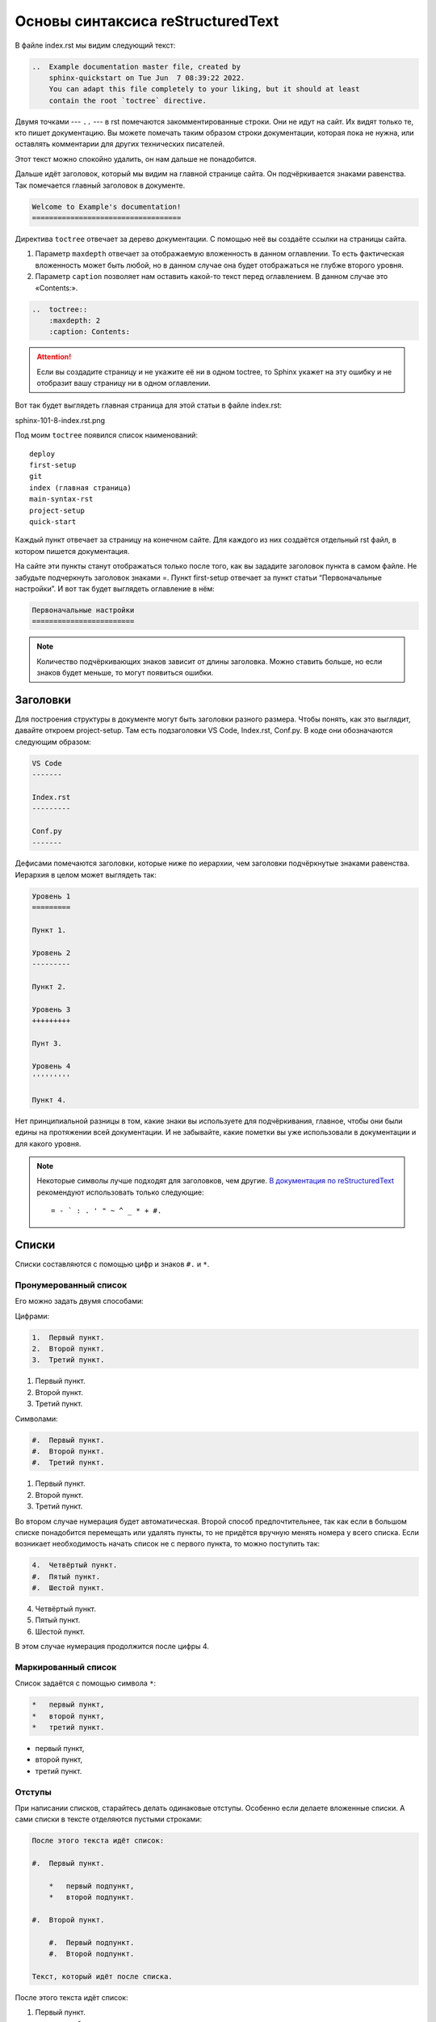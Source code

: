 Основы синтаксиса reStructuredText
==================================

В файле index.rst мы видим следующий текст:

..  code-block:: rst

    ..  Example documentation master file, created by
        sphinx-quickstart on Tue Jun  7 08:39:22 2022.
        You can adapt this file completely to your liking, but it should at least
        contain the root `toctree` directive.

Двумя точками --- ``..`` --- в rst помечаются закомментированные строки. Они не идут на сайт. Их видят только те, кто пишет документацию.
Вы можете помечать таким образом строки документации, которая пока не нужна, или оставлять комментарии для других технических писателей.

Этот текст можно спокойно удалить, он нам дальше не понадобится.

Дальше идёт заголовок, который мы видим на главной странице сайта.
Он подчёркивается знаками равенства. Так помечается главный заголовок в документе.

..  code-block:: rst

    Welcome to Example's documentation!
    ===================================

Директива ``toctree`` отвечает за дерево документации. С помощью неё вы создаёте ссылки на страницы сайта.

#.  Параметр ``maxdepth`` отвечает за отображаемую вложенность в данном оглавлении.
    То есть фактическая вложенность может быть любой, но в данном случае она будет отображаться не глубже второго уровня.
#.  Параметр ``caption`` позволяет нам оставить какой-то текст перед оглавлением. В данном случае это «Contents:».

..  code-block:: rst

    ..  toctree::
        :maxdepth: 2
        :caption: Contents:

..  attention:: Если вы создадите страницу и не укажите её ни в одном toctree,
    то Sphinx укажет на эту ошибку и не отобразит вашу страницу ни в одном оглавлении.

Вот так будет выглядеть главная страница для этой статьи в файле index.rst:

..  thumbnail:: _images/sphinx-101-8-index.rst.png
    :align: center
    :alt: Index.rst

sphinx-101-8-index.rst.png

Под моим ``toctree`` появился список наименований::

    deploy
    first-setup
    git
    index (главная страница)
    main-syntax-rst
    project-setup
    quick-start

Каждый пункт отвечает за страницу на конечном сайте. Для каждого из них создаётся отдельный rst файл, в котором пишется документация.

..  thumbnail:: _images/sphinx-101-9-file-list.png
    :width: 45%
    :alt: File List

На сайте эти пункты станут отображаться только после того, как вы зададите заголовок пункта в самом файле.
Не забудьте подчеркнуть заголовок знаками =. Пункт first-setup отвечает за пункт статьи “Первоначальные настройки”.
И вот так будет выглядеть оглавление в нём:

..  code-block:: rst

    Первоначальные настройки
    ========================

..  note:: Количество подчёркивающих знаков зависит от длины заголовка.
    Можно ставить больше, но если знаков будет меньше, то могут появиться ошибки.

Заголовки
---------

Для построения структуры в документе могут быть заголовки разного размера.
Чтобы понять, как это выглядит, давайте откроем project-setup.
Там есть подзаголовки VS Code, Index.rst, Conf.py. В коде они обозначаются следующим образом:

..  code-block:: rst

    VS Code
    -------

    Index.rst
    ---------

    Conf.py
    -------

Дефисами помечаются заголовки, которые ниже по иерархии, чем заголовки подчёркнутые знаками равенства. Иерархия в целом может выглядеть так:

..  code-block:: rst

    Уровень 1
    =========
    
    Пункт 1.

    Уровень 2
    ---------
    
    Пункт 2.

    Уровень 3
    +++++++++
    
    Пунт 3.

    Уровень 4
    '''''''''
    
    Пункт 4.

Нет принципиальной разницы в том, какие знаки вы используете для подчёркивания, главное, чтобы они были едины на протяжении всей документации.
И не забывайте, какие пометки вы уже использовали в документации и для какого уровня.

..  note:: Некоторые символы лучше подходят для заголовков, чем другие.
    `В документация по reStructuredText <https://docutils.sourceforge.io/docs/ref/rst/restructuredtext.html#sections>`_
    рекомендуют использовать только следующие::
    
    = - ` : . ' " ~ ^ _ * + #.

Списки
------

Списки составляются с помощью цифр и знаков ``#.`` и ``*``.

Пронумерованный список
++++++++++++++++++++++

Его можно задать двумя способами:

Цифрами:

..  code-block:: rst

    1.  Первый пункт.
    2.  Второй пункт.
    3.  Третий пункт.

1.  Первый пункт.
2.  Второй пункт.
3.  Третий пункт.

Символами:

..  code-block:: rst

    #.  Первый пункт.
    #.  Второй пункт.
    #.  Третий пункт.

#.  Первый пункт.
#.  Второй пункт.
#.  Третий пункт.

Во втором случае нумерация будет автоматическая.
Второй способ предпочтительнее, так как если в большом списке понадобится перемещать или удалять пункты,
то не придётся вручную менять номера у всего списка.
Если возникает необходимость начать список не с первого пункта, то можно поступить так:

..  code-block:: rst

    4.  Четвёртый пункт.
    #.  Пятый пункт.
    #.  Шестой пункт.

4.  Четвёртый пункт.
#.  Пятый пункт.
#.  Шестой пункт.

В этом случае нумерация продолжится после цифры 4.

Маркированный список
++++++++++++++++++++

Список задаётся с помощью символа ``*``:

..  code-block:: rst

    *   первый пункт,
    *   второй пункт,
    *   третий пункт.

*   первый пункт,
*   второй пункт,
*   третий пункт.

Отступы
+++++++

При написании списков, старайтесь делать одинаковые отступы.
Особенно если делаете вложенные списки. А сами списки в тексте отделяются пустыми строками:

..  code-block:: rst

    После этого текста идёт список:

    #.  Первый пункт.

        *   первый подпункт,
        *   второй подпункт.

    #.  Второй пункт.

        #.  Первый подпункт.
        #.  Второй подпункт.

    Текст, который идёт после списка.

После этого текста идёт список:

#.  Первый пункт.

    *   первый подпункт,
    *   второй подпункт.

#.  Второй пункт.
    
    #.  Первый подпункт.
    #.  Второй подпункт.

Текст, который идёт после списка.

Картинки
--------

Чтобы вставлять картинки в текст, есть две основные директивы ``image`` и ``figure``.
Они простые в использовании, о них можно прочитать
в `документации для RST <https://docutils.sourceforge.io/docs/ref/rst/directives.html#image>`_. 

Подробнее я хочу рассказать вам о более наглядной директиве — ``thumbnail``.
Она позволяет увеличить картинку при клике на неё прямо на странице сайта.

Чтобы директива ``thumbnail`` стала у вас работать, надо в файле ``conf.py``
в пункте extensions добавить расширение ``sphinxcontrib.images``. Выглядеть это должно так::

    extensions = ['sphinxcontrib.images',
    ]

После этого не забудьте сохранить файл conf.py и установить само расширение. В терминале введите команду::

    pip3 install sphinxcontrib.images

Сама директива thumbnail в тексте может иметь следующий вид:

..  code-block:: rst

    ..  thumbnail:: _images/img.jpg
        :width: 300px
        :height: 100px
        :align: center
        :alt: Альтернативный текст для картинки
        :title: Описание для картинки
        :show_caption: True

#.  Сразу после объявления директивы, надо прописать путь в папке до самой картинки. В данном случае путь выглядит так::
        
    _images/img.jpg

#.  Это значит, что картинка лежит в папке ``_images`` и называется ``img.jpg``
#.  Следующие две настройки отвечают за высоту и ширину картинки. ``width`` — ширина, ``height`` — высота.
#.  ``Align`` отвечает за размещение картинки на странице: ``center`` — центрирует картинку,
    ``right`` — размещает картинку по правой стороне, а ``left`` — по левой.
#.  ``Alt`` добавляет картинке альтернативный текст, который отображается, если сама картинка не смогла загрузиться по какой-то причине.
#.  ``Title`` — описание картинке, которое отображается прямо под ней.
#.  ``Show_caption`` — если не присвоить этой настройке значение True, то ``title`` не будет отображаться.

Это основные настройки для директивы ``thumbnail``, в `документации <https://sphinxcontrib-images.readthedocs.io/en/latest/>`_
можете почитать подробнее.

..  note:: Необязательно использовать все настройки сразу. Директива может быть задана вообще без настроек, главное указать путь к картинке:

    ..  code-block:: rst

        .. thumbnail:: _images/img.jpg

    Такая картинка тоже отобразится.

Прочее
------

Я перечислил основные вещи из синтаксиса reStructuredText, но там ещё большое количество функционала и возможностей по настройке текста.
При написании документации не забывайте обращаться к документации от `Sphinx <https://www.sphinx-doc.org/en/master/usage/restructuredtext/basics.html>`_
и `Docutils <https://docutils.sourceforge.io/docs/ref/rst/directives.html>`_. 

Для полного понимания того, как синтаксис reStructuredText выглядит,
советую сравнивать страницы на моём сайте (ссылка) и исходный код в открытом репозитории сайта (ссылка).

..  note:: Многие директивы, которые я использовал при создании сайта с этой инструкцией, я не описывал.
    То, как они работают, можно понять даже без документации, просто сравнивая исходники с готовым сайтом.
